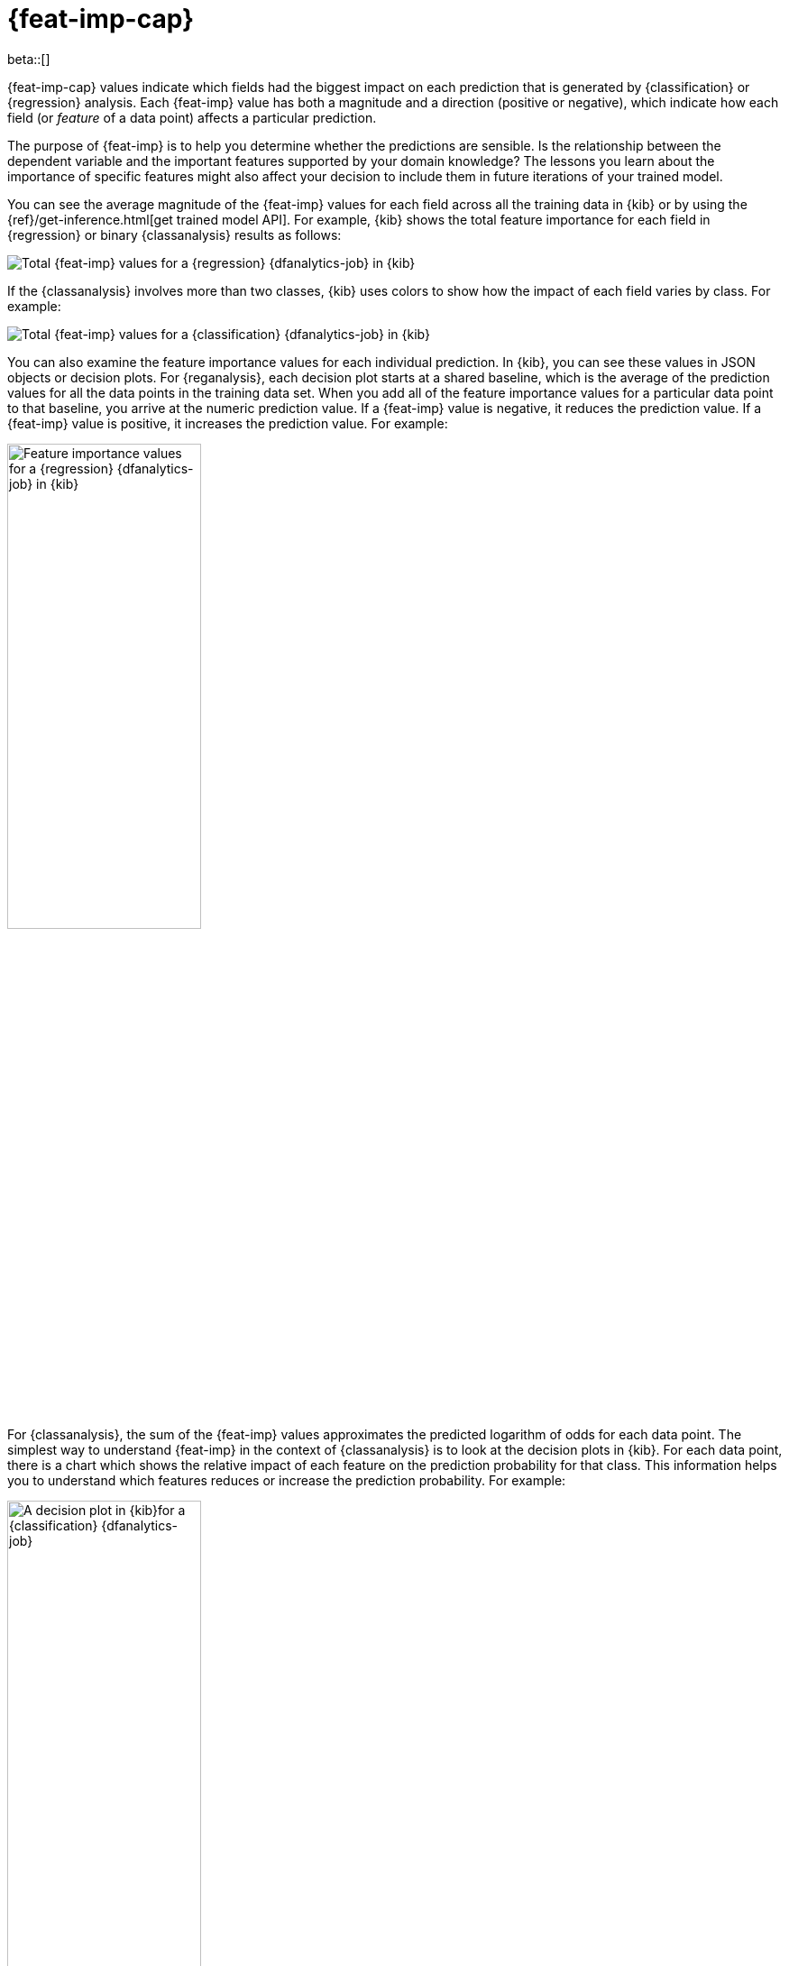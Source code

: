 [role="xpack"]
[[ml-feature-importance]]
= {feat-imp-cap}

beta::[]

{feat-imp-cap} values indicate which fields had the biggest impact on each 
prediction that is generated by {classification} or {regression} analysis. Each
{feat-imp} value has both a magnitude and a direction (positive or negative),
which indicate how each field (or _feature_ of a data point) affects a
particular prediction.

The purpose of {feat-imp} is to help you determine whether the predictions are
sensible. Is the relationship between the dependent variable and the important
features supported by your domain knowledge? The lessons you learn about the
importance of specific features might also affect your decision to include them
in future iterations of your trained model.

You can see the average magnitude of the {feat-imp} values for each field across
all the training data in {kib} or by using the
{ref}/get-inference.html[get trained model API]. For example, {kib} shows the
total feature importance for each field in {regression} or binary
{classanalysis} results as follows:

[role="screenshot"]
image::images/flights-regression-total-importance.jpg["Total {feat-imp} values for a {regression} {dfanalytics-job} in {kib}"]

If the {classanalysis} involves more than two classes, {kib} uses colors to show
how the impact of each field varies by class. For example:

[role="screenshot"]
image::images/diamonds-classification-total-importance.png["Total {feat-imp} values for a {classification} {dfanalytics-job} in {kib}"]

You can also examine the feature importance values for each individual
prediction. In {kib}, you can see these values in JSON objects or decision plots.
For {reganalysis}, each decision plot starts at a shared baseline, which is
the average of the prediction values for all the data points in the training
data set. When you add all of the feature importance values for a particular
data point to that baseline, you arrive at the numeric prediction value. If a 
{feat-imp} value is negative, it reduces the prediction value. If a {feat-imp}
value is positive, it increases the prediction value. For example:

[role="screenshot"]
image::images/flights-regression-decision-plot.png["Feature importance values for a {regression} {dfanalytics-job} in {kib}", width=50%]

For {classanalysis}, the sum of the {feat-imp} values approximates the predicted 
logarithm of odds for each data point. The simplest way to understand {feat-imp}
in the context of {classanalysis} is to look at the decision plots in {kib}. For
each data point, there is a chart which shows the relative impact of each
feature on the prediction probability for that class. This information helps you
to understand which features reduces or increase the prediction probability. For
example:

[role="screenshot"]
image::images/flights-classification-decision-plot.png["A decision plot in {kib}for a {classification} {dfanalytics-job}", width=50%]

By default, {feat-imp} values are not calculated. To generate this information,
when you create a {dfanalytics-job} you must specify the
`num_top_feature_importance_values` property. For example, see
<<flightdata-regression>> and <<flightdata-classification>>.

The {feat-imp} values are stored in the {ml} results field for each document in
the destination index. The number of {feat-imp} values for each document might
be less than the `num_top_feature_importance_values` property value. For example,
it returns only features that had a positive or negative effect on the
prediction.

[[ml-feature-importance-readings]]
== Further reading

{feat-imp-cap} in the {stack} is calculated using the SHAP (SHapley Additive 
exPlanations) method as described in
https://papers.nips.cc/paper/7062-a-unified-approach-to-interpreting-model-predictions.pdf[Lundberg, S. M., & Lee, S.-I. A Unified Approach to Interpreting Model Predictions. In NeurIPS 2017].

See also
https://www.elastic.co/blog/feature-importance-for-data-frame-analytics-with-elastic-machine-learning[{feat-imp-cap} for {dfanalytics} with Elastic {ml}].
